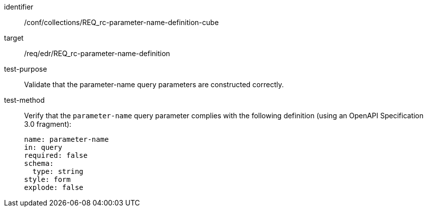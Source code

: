 //Autogenerated file - DO NOT EDIT
[[ats_collections_rc-parameter-name-definition-cube]]
[abstract_test]
====
[%metadata]
identifier:: /conf/collections/REQ_rc-parameter-name-definition-cube
target:: /req/edr/REQ_rc-parameter-name-definition
test-purpose:: Validate that the parameter-name query parameters are constructed correctly.
test-method::
+
--
Verify that the `parameter-name` query parameter complies with the following definition (using an OpenAPI Specification 3.0 fragment):

[source,YAML]
----
name: parameter-name
in: query
required: false
schema:
  type: string
style: form
explode: false
----
--
====